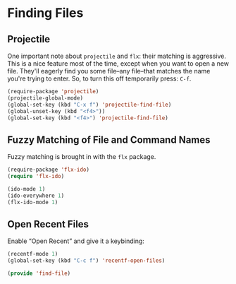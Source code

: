 * Finding Files

** Projectile
   One important note about =projectile= and =flx=: their matching is
   aggressive.  This is a nice feature most of the time, except when
   you want to open a new file.  They'll eagerly find you some
   file–any file–that matches the name you're trying to enter.  So, to
   turn this off temporarily press: =C-f=.

   #+BEGIN_SRC emacs-lisp
     (require-package 'projectile)
     (projectile-global-mode)
     (global-set-key (kbd "C-x f") 'projectile-find-file)
     (global-unset-key (kbd "<f4>"))
     (global-set-key (kbd "<f4>") 'projectile-find-file)
   #+END_SRC

** Fuzzy Matching of File and Command Names

   Fuzzy matching is brought in with the =flx= package.
   #+BEGIN_SRC emacs-lisp
     (require-package 'flx-ido)
     (require 'flx-ido)

     (ido-mode 1)
     (ido-everywhere 1)
     (flx-ido-mode 1)
   #+END_SRC

** Open Recent Files

   Enable “Open Recent” and give it a keybinding:
   #+BEGIN_SRC emacs-lisp
     (recentf-mode 1)
     (global-set-key (kbd "C-c f") 'recentf-open-files)
   #+END_SRC


#+BEGIN_SRC emacs-lisp
  (provide 'find-file)
#+END_SRC
